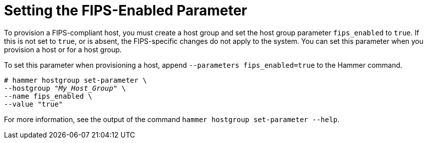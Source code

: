 [id="Setting_the_FIPS_Enabled_Paramter_{context}"]
= Setting the FIPS-Enabled Parameter

To provision a FIPS-compliant host, you must create a host group and set the host group parameter `fips_enabled` to `true`.
If this is not set to `true`, or is absent, the FIPS-specific changes do not apply to the system.
You can set this parameter when you provision a host or for a host group.

To set this parameter when provisioning a host, append `--parameters fips_enabled=true` to the Hammer command.

[options="nowrap" subs="+quotes"]
----
# hammer hostgroup set-parameter \
--hostgroup "_My_Host_Group_" \
--name fips_enabled \
--value "true"
----

For more information, see the output of the command `hammer hostgroup set-parameter --help`.
